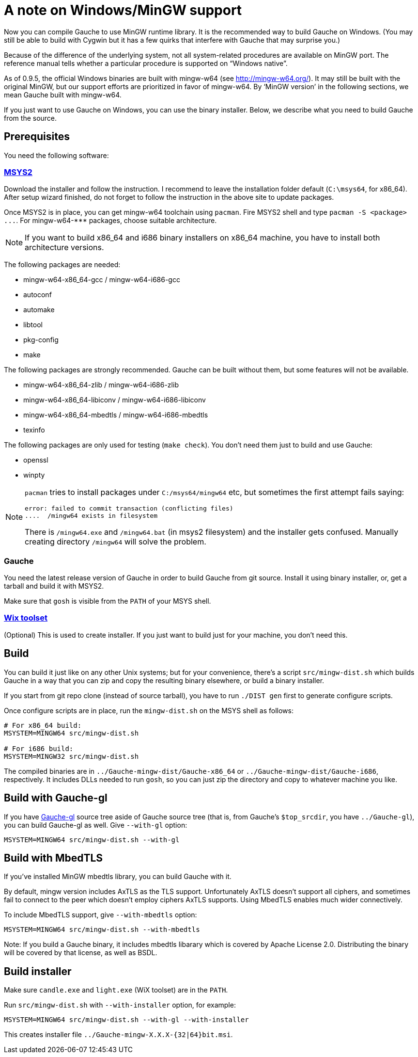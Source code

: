 = A note on Windows/MinGW support

Now you can compile Gauche to use MinGW runtime library.  It is
the recommended way to build Gauche on Windows.  (You may still be
able to build with Cygwin but it has a few quirks that interfere
with Gauche that may surprise you.)

Because of the difference of the underlying system, not all
system-related procedures are available on MinGW port.
The reference manual tells whether a particular procedure
is supported on "`Windows native`".

As of 0.9.5, the official Windows binaries are built with
mingw-w64 (see link:http://mingw-w64.org/[]).  It may still be
built with the original MinGW, but our support efforts are
prioritized in favor of mingw-w64.  By '`MinGW version`' in
the following sections, we mean Gauche built with mingw-w64.

If you just want to use Gauche on Windows, you can use the binary
installer.  Below, we describe what you need to build Gauche
from the source.


== Prerequisites

You need the following software:

=== link:http://msys2.github.io[MSYS2]

Download the installer and follow the instruction.  I recommend
to leave the installation folder default (`C:\msys64`, for x86_64).
After setup wizard finished, do not forget to follow the instruction
in the above site to update packages.

Once MSYS2 is in place, you can get mingw-w64 toolchain using
`pacman`.  Fire MSYS2 shell and type `+pacman -S <package> ...+`.
For +mingw-w64-***+ packages, choose suitable architecture.

NOTE: If you want to build x86_64 and i686 binary installers
on x86_64 machine, you have to install both architecture versions.

The following packages are needed:

- mingw-w64-x86_64-gcc / mingw-w64-i686-gcc
- autoconf
- automake
- libtool
- pkg-config
- make

The following packages are strongly recommended.  Gauche can be built
without them, but some features will not be available.

- mingw-w64-x86_64-zlib / mingw-w64-i686-zlib
- mingw-w64-x86_64-libiconv / mingw-w64-i686-libiconv
- mingw-w64-x86_64-mbedtls / mingw-w64-i686-mbedtls
- texinfo

The following packages are only used for testing (`make check`).  You
don't need them just to build and use Gauche:

- openssl
- winpty


[NOTE]
====
`pacman` tries to install packages under `C:/msys64/mingw64` etc,
but sometimes the first attempt fails saying:

----
error: failed to commit transaction (conflicting files)
....  /mingw64 exists in filesystem
----

There is `/mingw64.exe` and `/mingw64.bat` (in msys2 filesystem) and
the installer gets confused.  Manually creating directory `/mingw64`
will solve the problem.
====

=== Gauche

You need the latest release version of Gauche in order to build
Gauche from git source.  Install it using binary installer, or,
get a tarball and build it with MSYS2.

Make sure that `gosh` is visible from the `PATH` of your MSYS shell.


=== link:http://wixtoolset.org[Wix toolset]

(Optional) This is used to create installer.   If you just want
to build just for your machine, you don't need this.


== Build

You can build it just like on any other Unix systems; but for your
convenience, there's a script `src/mingw-dist.sh` which builds Gauche
in a way that you can zip and copy the resulting binary elsewhere,
or build a binary installer.

If you start from git repo clone (instead of source tarball), you
have to run `./DIST gen` first to generate configure scripts.

Once configure scripts are in place, run the `mingw-dist.sh` on the
MSYS shell as follows:

[source,sh]
----
# For x86_64 build:
MSYSTEM=MINGW64 src/mingw-dist.sh

# For i686 build:
MSYSTEM=MINGW32 src/mingw-dist.sh
----

The compiled binaries are in `../Gauche-mingw-dist/Gauche-x86_64` or
`../Gauche-mingw-dist/Gauche-i686`, respectively.  It includes DLLs
needed to run `gosh`, so you can just zip the directory and copy
to whatever machine you like.


== Build with Gauche-gl

If you have link:https://github.com/shirok/Gauche-gl[Gauche-gl] source
tree aside of Gauche source tree
(that is, from Gauche's `$top_srcdir`, you have `../Gauche-gl`),
you can build Gauche-gl as well.  Give `--with-gl` option:

[source,sh]
----
MSYSTEM=MINGW64 src/mingw-dist.sh --with-gl
----


== Build with MbedTLS

If you've installed MinGW mbedtls library, you can build Gauche with it.

By default, mingw version includes AxTLS as the TLS support.  Unfortunately
AxTLS doesn't support all ciphers, and sometimes fail to connect to the
peer which doesn't employ ciphers AxTLS supports.  Using MbedTLS enables
much wider connectively.

To include MbedTLS support, give `--with-mbedtls` option:

[source,sh]
----
MSYSTEM=MINGW64 src/mingw-dist.sh --with-mbedtls
----

Note: If you build a Gauche binary, it includes mbedtls libarary which
is covered by Apache License 2.0.  Distributing the binary will be covered
by that license, as well as BSDL.


== Build installer

Make sure `candle.exe` and `light.exe` (WiX toolset) are in the `PATH`.

Run `src/mingw-dist.sh` with `--with-installer` option, for example:

[source,sh]
----
MSYSTEM=MINGW64 src/mingw-dist.sh --with-gl --with-installer
----

This creates installer file `../Gauche-mingw-X.X.X-{32|64}bit.msi`.
